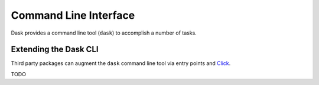 Command Line Interface
======================

Dask provides a command line tool (``dask``) to accomplish a number of
tasks.

Extending the Dask CLI
----------------------

Third party packages can augment the ``dask`` command line tool via
entry points and Click_.

TODO

.. _Click: https://click.palletsprojects.com/
